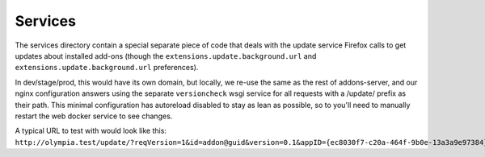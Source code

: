 .. _services:

==========================
Services
==========================

The services directory contain a special separate piece of code that deals with the update service Firefox calls to get updates about installed add-ons (though the ``extensions.update.background.url`` and ``extensions.update.background.url`` preferences).

In dev/stage/prod, this would have its own domain, but locally, we re-use the same as
the rest of addons-server, and our nginx configuration answers using the separate ``versioncheck`` wsgi service for all requests with a /update/ prefix as their path. This minimal configuration has autoreload disabled to stay as lean as possible, so to you'll need to manually restart the web docker service to see changes.

A typical URL to test with would look like this: ``http://olympia.test/update/?reqVersion=1&id=addon@guid&version=0.1&appID={ec8030f7-c20a-464f-9b0e-13a3a9e97384}&appVersion=99.0``
